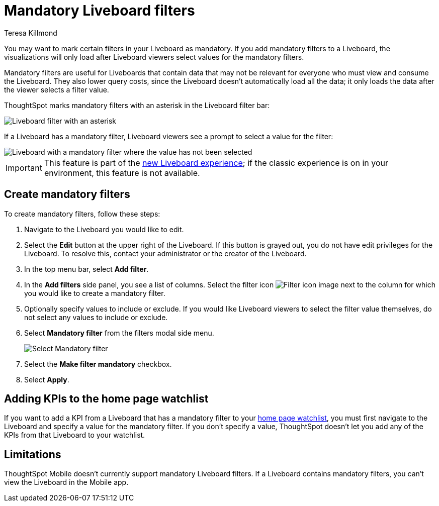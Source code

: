 = Mandatory Liveboard filters
:last_updated: 12/19/2022
:linkattrs:
:experimental:
:author: Teresa Killmond
:page-layout: default-cloud
:description: Mark certain filters in your Liveboard as mandatory. The visualizations will only load after Liveboard viewers select values for the mandatory filters.

You may want to mark certain filters in your Liveboard as mandatory. If you add mandatory filters to a Liveboard, the visualizations will only load after Liveboard viewers select values for the mandatory filters.

Mandatory filters are useful for Liveboards that contain data that may not be relevant for everyone who must view and consume the Liveboard. They also lower query costs, since the Liveboard doesn't automatically load all the data; it only loads the data after the viewer selects a filter value.

ThoughtSpot marks mandatory filters with an asterisk in the Liveboard filter bar:

image::liveboard-filters-mandatory.png[Liveboard filter with an asterisk]

If a Liveboard has a mandatory filter, Liveboard viewers see a prompt to select a value for the filter:

image::mandatory-filter-unselected.png[Liveboard with a mandatory filter where the value has not been selected]

IMPORTANT: This feature is part of the xref:liveboard-experience-new.adoc[new Liveboard experience]; if the classic experience is on in your environment, this feature is not available.

== Create mandatory filters

To create mandatory filters, follow these steps:

. Navigate to the Liveboard you would like to edit.
. Select the *Edit* button at the upper right of the Liveboard. If this button is grayed out, you do not have edit privileges for the Liveboard. To resolve this, contact your administrator or the creator of the Liveboard.

. In the top menu bar, select *Add filter*.
. In the *Add filters* side panel, you see a list of columns. Select the filter icon image:icon-filter-10px.png[Filter icon image] next to the column for which you would like to create a mandatory filter.
. Optionally specify values to include or exclude. If you would like Liveboard viewers to select the filter value themselves, do not select any values to include or exclude.
. Select *Mandatory filter* from the filters modal side menu.
+
image::select-mandatory.png[Select Mandatory filter]
. Select the *Make filter mandatory* checkbox.
. Select *Apply*.

== Adding KPIs to the home page watchlist
If you want to add a KPI from a Liveboard that has a mandatory filter to your xref:thoughtspot-one-homepage.adoc#quick-links[home page watchlist], you must first navigate to the Liveboard and specify a value for the mandatory filter. If you don't specify a value, ThoughtSpot doesn't let you add any of the KPIs from that Liveboard to your watchlist.

== Limitations

ThoughtSpot Mobile doesn't currently support mandatory Liveboard filters. If a Liveboard contains mandatory filters, you can't view the Liveboard in the Mobile app.

